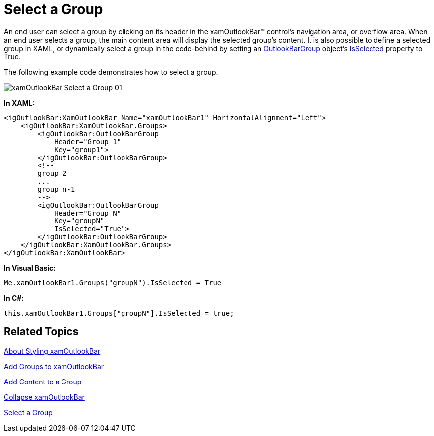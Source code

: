 ﻿////

|metadata|
{
    "name": "xamoutlookbar-select-a-group",
    "controlName": ["xamOutlookBar"],
    "tags": ["Events","Grouping"],
    "guid": "{9959EAF1-D731-47AB-AC93-1B5FB273A65E}",  
    "buildFlags": [],
    "createdOn": "2012-01-30T19:39:54.0461623Z"
}
|metadata|
////

= Select a Group

An end user can select a group by clicking on its header in the xamOutlookBar™ control's navigation area, or overflow area. When an end user selects a group, the main content area will display the selected group's content. It is also possible to define a selected group in XAML, or dynamically select a group in the code-behind by setting an link:{ApiPlatform}outlookbar{ApiVersion}~infragistics.windows.outlookbar.outlookbargroup.html[OutlookBarGroup] object's link:{ApiPlatform}outlookbar{ApiVersion}~infragistics.windows.outlookbar.outlookbargroup~isselected.html[IsSelected] property to True.

The following example code demonstrates how to select a group.

image::images/xamOutlookBar_Select_a_Group_01.png[]

*In XAML:*

----
<igOutlookBar:XamOutlookBar Name="xamOutlookBar1" HorizontalAlignment="Left">
    <igOutlookBar:XamOutlookBar.Groups>
        <igOutlookBar:OutlookBarGroup 
            Header="Group 1"
            Key="group1">
        </igOutlookBar:OutlookBarGroup>
        <!--
        group 2
        ...
        group n-1
        -->
        <igOutlookBar:OutlookBarGroup 
            Header="Group N"
            Key="groupN"
            IsSelected="True">
        </igOutlookBar:OutlookBarGroup>
    </igOutlookBar:XamOutlookBar.Groups>
</igOutlookBar:XamOutlookBar>
----

*In Visual Basic:*

----
Me.xamOutlookBar1.Groups("groupN").IsSelected = True
----

*In C#:*

----
this.xamOutlookBar1.Groups["groupN"].IsSelected = true;
----

== Related Topics

link:xamoutlookbar-about-styling-xamoutlookbar.html[About Styling xamOutlookBar]

link:xamoutlookbar-add-groups-to-xamoutlookbar.html[Add Groups to xamOutlookBar]

link:xamoutlookbar-add-content-to-a-group.html[Add Content to a Group]

link:xamoutlookbar-collapse-xamoutlookbar.html[Collapse xamOutlookBar]

link:xamoutlookbar-select-a-group.html[Select a Group]